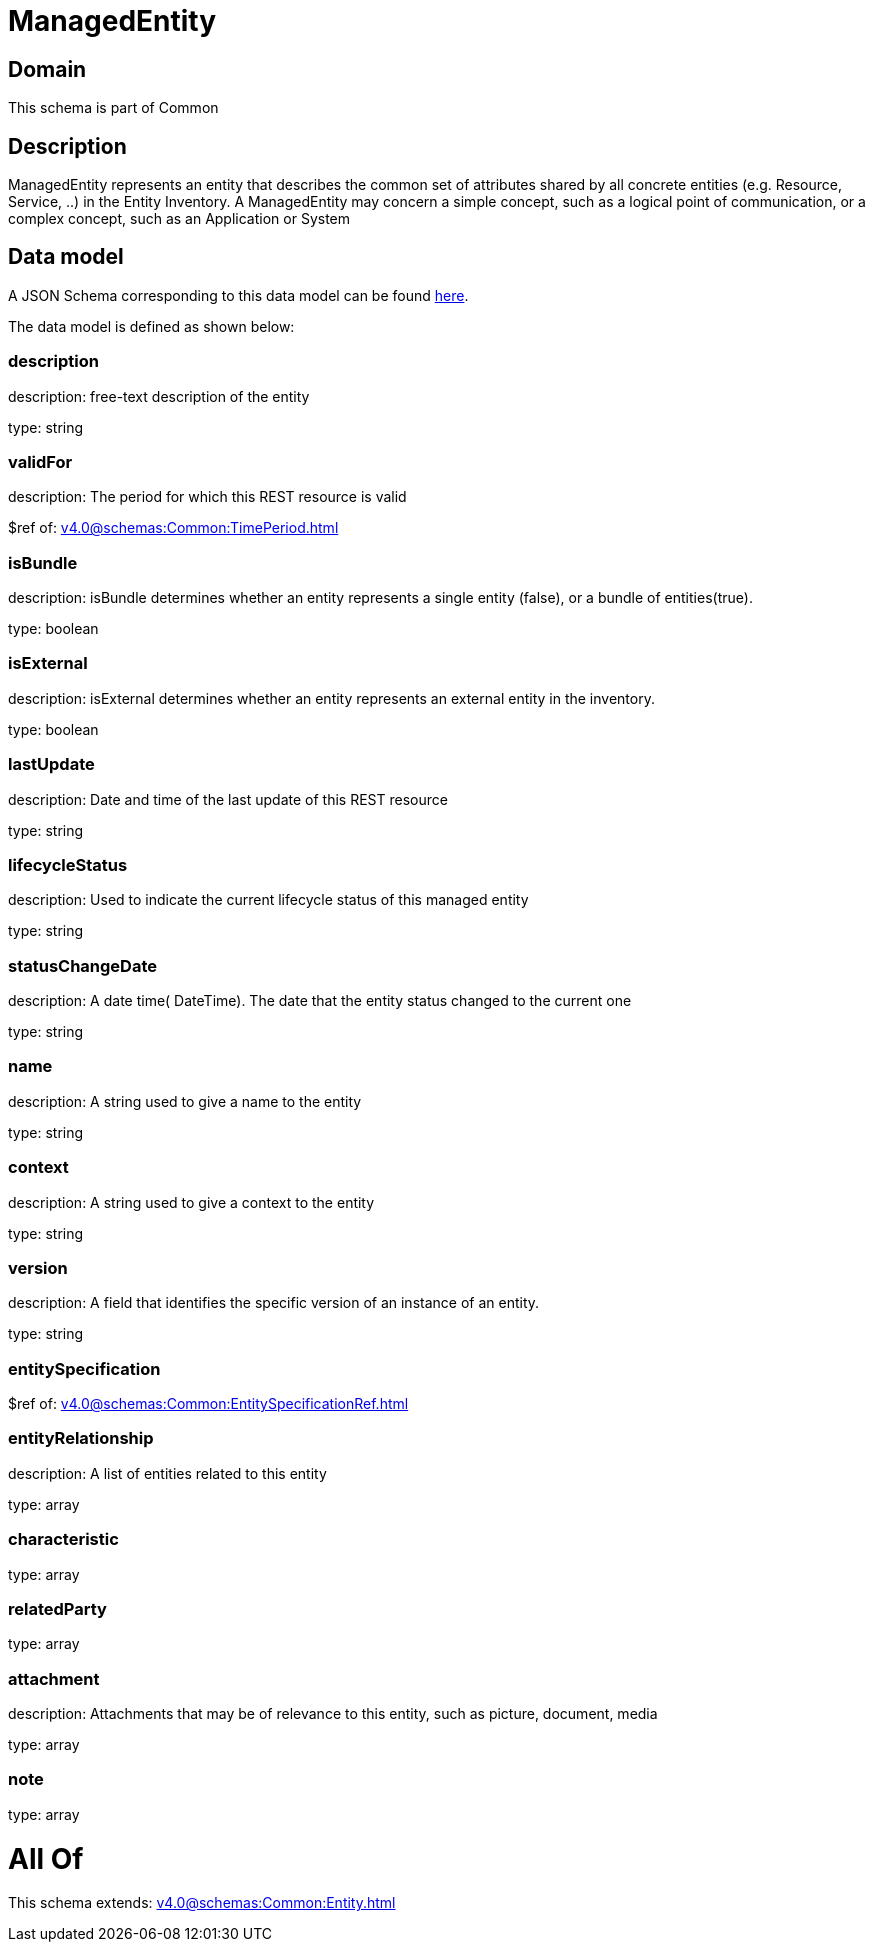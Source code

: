 = ManagedEntity

[#domain]
== Domain

This schema is part of Common

[#description]
== Description

ManagedEntity represents an entity that describes the common set of attributes shared by all concrete entities (e.g. Resource, Service, ..) in the Entity Inventory. A ManagedEntity may concern a simple concept, such as a logical point of communication, or a complex concept, such as an Application or System 


[#data_model]
== Data model

A JSON Schema corresponding to this data model can be found https://tmforum.org[here].

The data model is defined as shown below:


=== description
description: free-text description of the entity

type: string


=== validFor
description: The period for which this REST resource is valid

$ref of: xref:v4.0@schemas:Common:TimePeriod.adoc[]


=== isBundle
description: isBundle determines whether an entity represents a single entity (false), or a bundle of entities(true).

type: boolean


=== isExternal
description: isExternal determines whether an entity represents an external entity in the inventory.

type: boolean


=== lastUpdate
description: Date and time of the last update of this REST resource

type: string


=== lifecycleStatus
description: Used to indicate the current lifecycle status of this managed entity

type: string


=== statusChangeDate
description: A date time( DateTime). The date that the entity status changed to the current one

type: string


=== name
description: A string used to give a name to the entity

type: string


=== context
description: A string used to give a context to the entity

type: string


=== version
description: A field that identifies the specific version of an instance of an entity.

type: string


=== entitySpecification
$ref of: xref:v4.0@schemas:Common:EntitySpecificationRef.adoc[]


=== entityRelationship
description: A list of entities related to this entity

type: array


=== characteristic
type: array


=== relatedParty
type: array


=== attachment
description: Attachments that may be of relevance to this entity, such as picture, document, media

type: array


=== note
type: array


= All Of 
This schema extends: xref:v4.0@schemas:Common:Entity.adoc[]
